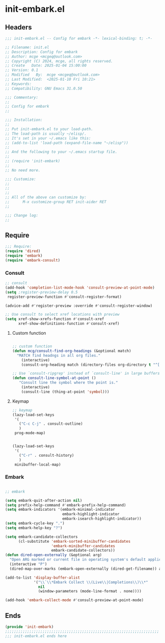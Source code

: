 * init-embark.el
:PROPERTIES:
:HEADER-ARGS: :tangle (concat temporary-file-directory "init-embark.el") :lexical t
:END:

** Headers
#+BEGIN_SRC emacs-lisp
  ;;; init-embark.el -- Config for embark -*- lexical-binding: t; -*-

  ;; Filename: init.el
  ;; Description: Config for embark
  ;; Author: mcge <mcgeq@outlook.com>
  ;; Copyright (C) 2024, mcge, all rights reserved.
  ;; Create   Date: 2025-01-04 15:00:00
  ;; Version: 0.1
  ;; Modified   By:  mcge <mcgeq@outlook.com>
  ;; Last Modified:  <2025-01-10 Fri 10:21>
  ;; Keywords:
  ;; Compatibility: GNU Emacs 31.0.50

  ;;; Commentary:
  ;;
  ;; Config for embark
  ;;

  ;;; Installation:
  ;;
  ;; Put init-embark.el to your load-path.
  ;; The load-path is usually ~/elisp/.
  ;; It's set in your ~/.emacs like this:
  ;; (add-to-list 'load-path (expand-file-name "~/elisp"))
  ;;
  ;; And the following to your ~/.emacs startup file.
  ;;
  ;; (require 'init-embark)
  ;;
  ;; No need more.

  ;;; Customize:
  ;;
  ;;
  ;;
  ;; All of the above can customize by:
  ;;      M-x customize-group RET init-aider RET
  ;;

  ;;; Change log:
  ;;

#+END_SRC

** Require


#+BEGIN_SRC emacs-lisp
  ;;; Require:
  (require 'dired)
  (require 'embark)
  (require 'embark-consult)

#+END_SRC


*** Consult

#+BEGIN_SRC emacs-lisp
  ;; consult
  (add-hook 'completion-list-mode-hook 'consult-preview-at-point-mode)
  (setq ;register-preview-delay 0.5
   register-preview-function #'consult-register-format)

  (advice-add #'register-preview :override #'consult-register-window)

  ;; Use consult to select xref locations with preview
  (setq xref-show-xrefs-function #'consult-xref
        xref-show-definitions-function #'consult-xref)
#+END_SRC

**** Custom function
#+BEGIN_SRC emacs-lisp

  ;; custom function
  (defun mcg/consult-find-org-headings (&optional match)
    "MATCH find headngs in all org files."
      (interactive)
      (consult-org-heading match (directory-files org-directory t "^[0-9]\\{8\\}.+\\.org$")))

  ;; Use `consult-ripgrep' instead of `consult-line' in large buffers
  (defun consult-line-symbol-at-point ()
     "Consult line the symbol where the point is."
      (interactive)
      (consult-line (thing-at-point 'symbol)))
#+END_SRC

**** Keymap

#+BEGIN_SRC emacs-lisp
;; keymap
(lazy-load-set-keys
 '(
   ("C-c C-j" . consult-outline)
   )
 prog-mode-map)


(lazy-load-set-keys
 '(
   ("C-r" . consult-history)
   )
 minibuffer-local-map)
#+END_SRC

*** Embark

#+BEGIN_SRC emacs-lisp

  ;; embark

  (setq embark-quit-after-action nil)
  (setq prefix-help-command #'embark-prefix-help-command)
  (setq embark-indicators '(embark-minimal-indicator
                            embark-highlight-indicator
                            embark-isearch-highlight-indicator))
  (setq embark-cycle-key ".")
  (setq embark-help-key "?")

  (setq embark-candidate-collectors
        (cl-substitute 'embark-sorted-minibuffer-candidates
                       'embark-minibuffer-candidates
                       embark-candidate-collectors))
  (defun dired-open-externally (&optional arg)
    "Open ARG marked or current file in operating system's default application."
    (interactive "P")
    (dired-map-over-marks (embark-open-externally (dired-get-filename)) arg))

  (add-to-list 'display-buffer-alist
               '("\\`\\*Embark Collect \\(Live\\|Completions\\)\\*"
                 nil
                 (window-parameters (mode-line-format . none))))

  (add-hook 'embark-collect-mode #'consult-preview-at-point-mode)
#+END_SRC


** Ends
#+BEGIN_SRC emacs-lisp
(provide 'init-embark)
;;;;;;;;;;;;;;;;;;;;;;;;;;;;;;;;;;;;;;;;;;;;;;;;;;;;;;;;;;;;;;;;;;;;;;
;;; init-embark.el ends here
#+END_SRC
